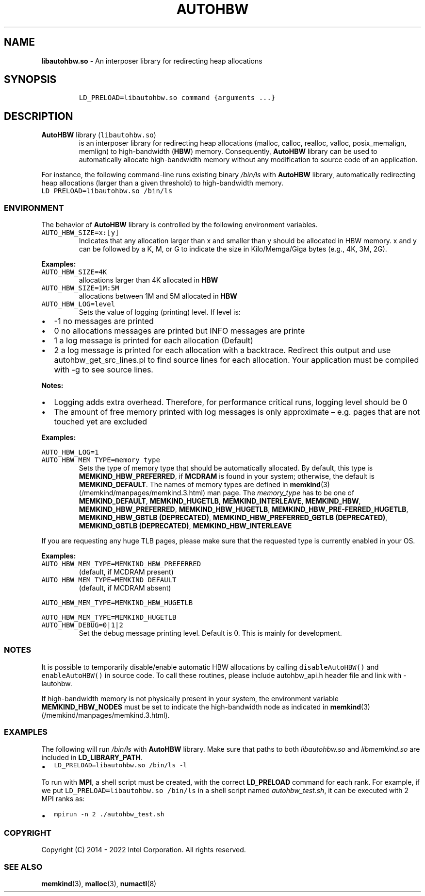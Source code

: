 .\" Automatically generated by Pandoc 2.5
.\"
.TH "AUTOHBW" "7" "2022-08-10" "AUTOHBW ver. 1.14.0+dev6+gcd4375cb" "AUTOHBW | MEMKIND Programmer's Manual"
.hy
.\" SPDX-License-Identifier: BSD-2-Clause
.\" Copyright 2022, Intel Corporation
.SH NAME
.PP
\f[B]libautohbw.so\f[R] \- An interposer library for redirecting heap
allocations
.SH SYNOPSIS
.IP
.nf
\f[C]
LD_PRELOAD=libautohbw.so command {arguments ...}
\f[R]
.fi
.SH DESCRIPTION
.TP
.B \f[B]AutoHBW\f[R] library (\f[C]libautohbw.so\f[R])
is an interposer library for redirecting heap allocations (malloc,
calloc, realloc, valloc, posix_memalign, memlign) to high\-bandwidth
(\f[B]HBW\f[R]) memory.
Consequently, \f[B]AutoHBW\f[R] library can be used to automatically
allocate high\-bandwidth memory without any modification to source code
of an application.
.PP
For instance, the following command\-line runs existing binary
\f[I]/bin/ls\f[R] with \f[B]AutoHBW\f[R] library, automatically
redirecting heap allocations (larger than a given threshold) to
high\-bandwidth memory.
.PD 0
.P
.PD
\f[C]LD_PRELOAD=libautohbw.so /bin/ls\f[R]
.SS ENVIRONMENT
.PP
The behavior of \f[B]AutoHBW\f[R] library is controlled by the following
environment variables.
.TP
.B \f[C]AUTO_HBW_SIZE=x:[y]\f[R]
Indicates that any allocation larger than x and smaller than y should be
allocated in HBW memory.
x and y can be followed by a K, M, or G to indicate the size in
Kilo/Memga/Giga bytes (e.g., 4K, 3M, 2G).
.PP
\f[B]Examples:\f[R]
.TP
.B \f[C]AUTO_HBW_SIZE=4K\f[R]
allocations larger than 4K allocated in \f[B]HBW\f[R]
.TP
.B \f[C]AUTO_HBW_SIZE=1M:5M\f[R]
allocations between 1M and 5M allocated in \f[B]HBW\f[R]
.TP
.B \f[C]AUTO_HBW_LOG=level\f[R]
Sets the value of logging (printing) level.
If level is:
.IP \[bu] 2
\-1 no messages are printed
.IP \[bu] 2
0 no allocations messages are printed but INFO messages are printe
.IP \[bu] 2
1 a log message is printed for each allocation (Default)
.IP \[bu] 2
2 a log message is printed for each allocation with a backtrace.
Redirect this output and use autohbw_get_src_lines.pl to find source
lines for each allocation.
Your application must be compiled with \-g to see source lines.
.PP
\f[B]Notes:\f[R]
.IP \[bu] 2
Logging adds extra overhead.
Therefore, for performance critical runs, logging level should be 0
.IP \[bu] 2
The amount of free memory printed with log messages is only approximate
\[en] e.g.\ pages that are not touched yet are excluded
.PP
\f[B]Examples:\f[R]
.PP
\f[C]AUTO_HBW_LOG=1\f[R]
.TP
.B \f[C]AUTO_HBW_MEM_TYPE=memory_type\f[R]
Sets the type of memory type that should be automatically allocated.
By default, this type is \f[B]MEMKIND_HBW_PREFERRED\f[R], if
\f[B]MCDRAM\f[R] is found in your system; otherwise, the default is
\f[B]MEMKIND_DEFAULT\f[R].
The names of memory types are defined in
\f[B]memkind\f[R](3) (/memkind/manpages/memkind.3.html) man page.
The \f[I]memory_type\f[R] has to be one of \f[B]MEMKIND_DEFAULT\f[R],
\f[B]MEMKIND_HUGETLB\f[R], \f[B]MEMKIND_INTERLEAVE\f[R],
\f[B]MEMKIND_HBW\f[R], \f[B]MEMKIND_HBW_PREFERRED\f[R],
\f[B]MEMKIND_HBW_HUGETLB\f[R],
\f[B]MEMKIND_HBW_PRE\[hy]FERRED_HUGETLB\f[R], \f[B]MEMKIND_HBW_GBTLB
(DEPRECATED)\f[R], \f[B]MEMKIND_HBW_PREFERRED_GBTLB (DEPRECATED)\f[R],
\f[B]MEMKIND_GBTLB (DEPRECATED)\f[R], \f[B]MEMKIND_HBW_INTERLEAVE\f[R]
.PP
If you are requesting any huge TLB pages, please make sure that the
requested type is currently enabled in your OS.
.PP
\f[B]Examples:\f[R]
.TP
.B \f[C]AUTO_HBW_MEM_TYPE=MEMKIND_HBW_PREFERRED\f[R]
(default, if MCDRAM present)
.TP
.B \f[C]AUTO_HBW_MEM_TYPE=MEMKIND_DEFAULT\f[R]
(default, if MCDRAM absent)
.PP
\f[C]AUTO_HBW_MEM_TYPE=MEMKIND_HBW_HUGETLB\f[R]
.PP
\f[C]AUTO_HBW_MEM_TYPE=MEMKIND_HUGETLB\f[R]
.TP
.B \f[C]AUTO_HBW_DEBUG=0|1|2\f[R]
Set the debug message printing level.
Default is 0.
This is mainly for development.
.SS NOTES
.PP
It is possible to temporarily disable/enable automatic HBW allocations
by calling \f[C]disableAutoHBW()\f[R] and \f[C]enableAutoHBW()\f[R] in
source code.
To call these routines, please include autohbw_api.h header file and
link with \-lautohbw.
.PP
If high\-bandwidth memory is not physically present in your system, the
environment variable \f[B]MEMKIND_HBW_NODES\f[R] must be set to indicate
the high\-bandwidth node as indicated in
\f[B]memkind\f[R](3) (/memkind/manpages/memkind.3.html).
.SS EXAMPLES
.PP
The following will run \f[I]/bin/ls\f[R] with \f[B]AutoHBW\f[R] library.
Make sure that paths to both \f[I]libautohbw.so\f[R] and
\f[I]libmemkind.so\f[R] are included in \f[B]LD_LIBRARY_PATH\f[R].
.IP \[bu] 2
\f[C]LD_PRELOAD=libautohbw.so /bin/ls \-l\f[R]
.PP
To run with \f[B]MPI\f[R], a shell script must be created, with the
correct \f[B]LD_PRELOAD\f[R] command for each rank.
For example, if we put \f[C]LD_PRELOAD=libautohbw.so /bin/ls\f[R] in a
shell script named \f[I]autohbw_test.sh\f[R], it can be executed with 2
MPI ranks as:
.IP \[bu] 2
\f[C]mpirun \-n 2 ./autohbw_test.sh\f[R]
.SS COPYRIGHT
.PP
Copyright (C) 2014 \- 2022 Intel Corporation.
All rights reserved.
.SS SEE ALSO
.PP
\f[B]memkind\f[R](3), \f[B]malloc\f[R](3), \f[B]numactl\f[R](8)
